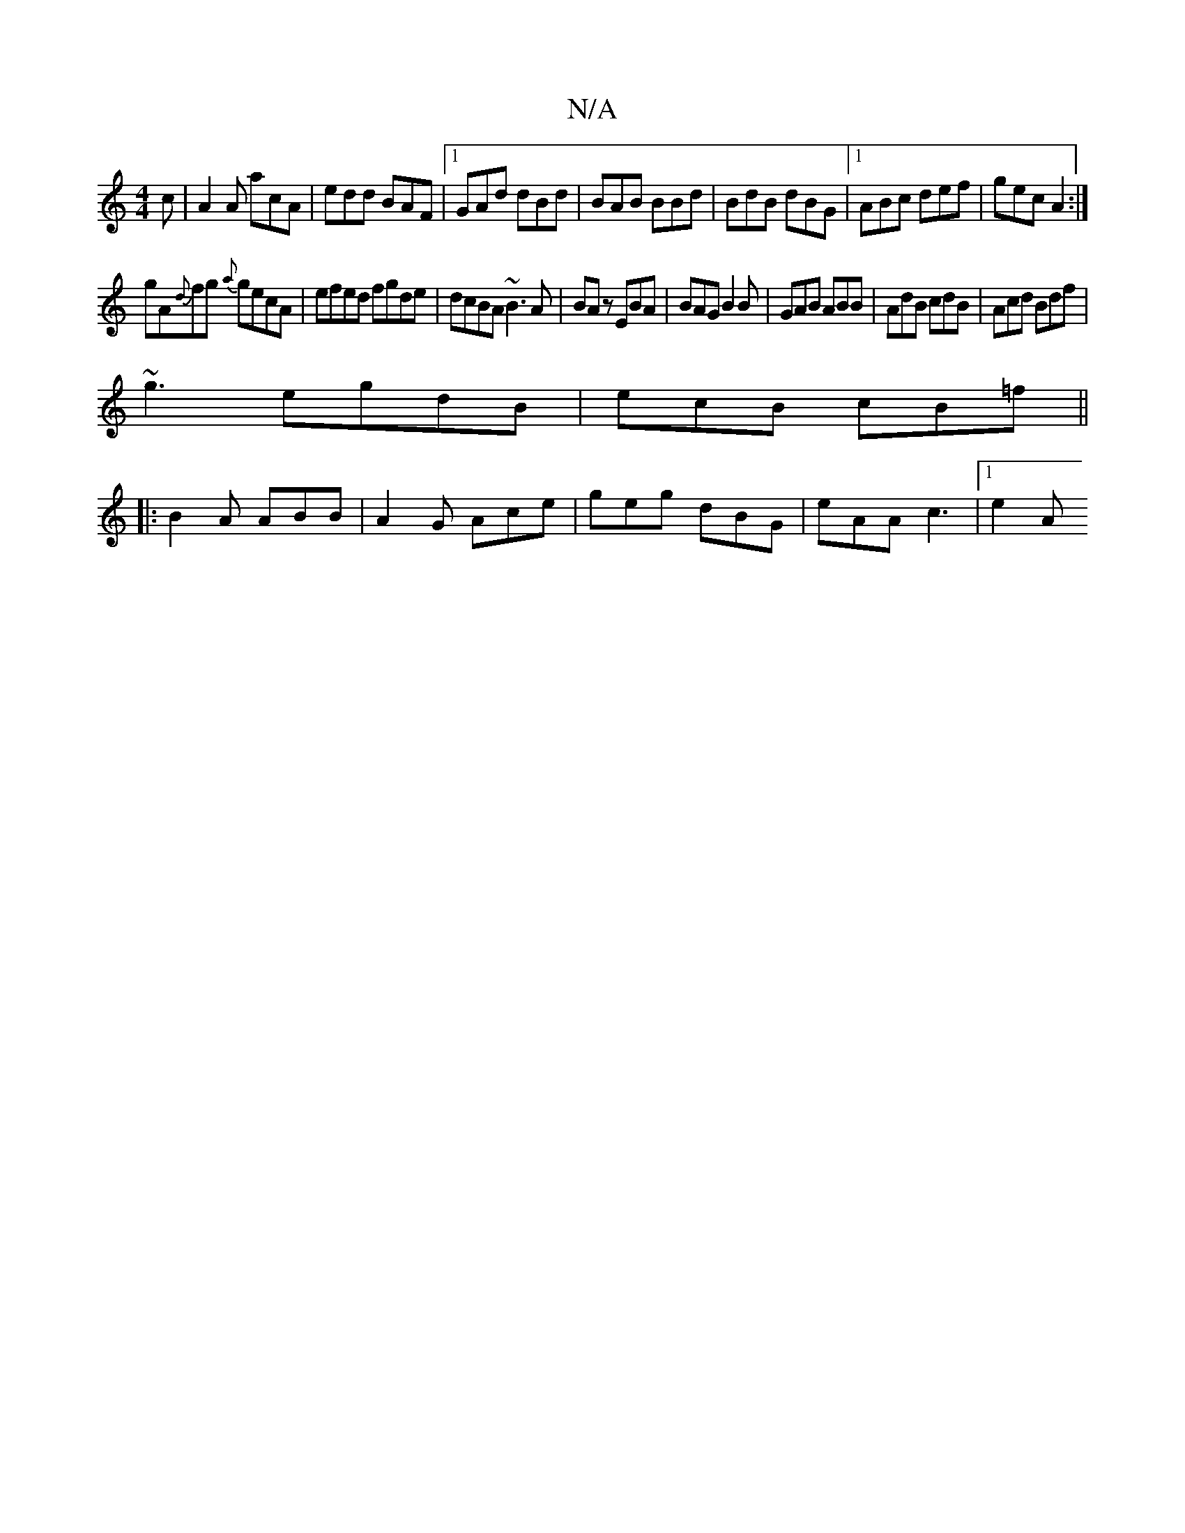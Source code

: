 X:1
T:N/A
M:4/4
R:N/A
K:Cmajor
 c|A2A acA|edd BAF|1 GAd dBd|BAB BBd|BdB dBG|1 ABc def|gec A2:|
gA{d}fg {a}gecA|efed fgde|dcBA ~B3A|BAz EBA|BAG B2B|GAB ABB|AdB cdB|Acd Bdf|
~g3 egdB|ecB cB=f||
|:B2A ABB|A2G Ace|geg dBG|eAA c3|1 e2A 